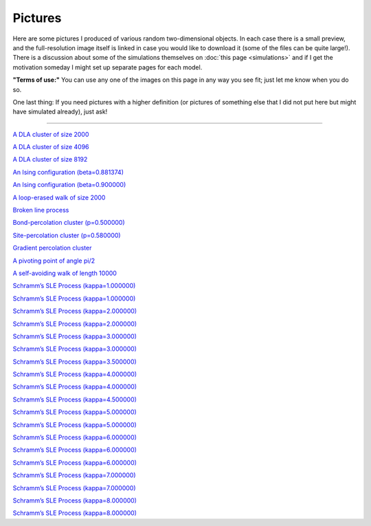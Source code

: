 Pictures
========

Here are some pictures I produced of various random two-dimensional objects. In
each case there is a small preview, and the full-resolution image itself is
linked in case you would like to download it (some of the files can be quite
large!). There is a discussion about some of the simulations themselves on
:doc:`this page <simulations>` and if I get the motivation someday I might set
up separate pages for each model.

**"Terms of use:"** You can use any one of the images on this page in
any way you see fit; just let me know when you do so.

One last thing: If you need pictures with a higher definition (or
pictures of something else that I did not put here but might have
simulated already), just ask!

--------------

|DLA.1000| `A DLA cluster of size 2000 <_static/sims/DLA.1000.png>`_

.. |DLA.1000| image:: _static/sims/thumbs/DLA.1000.png

|DLA.2000| `A DLA cluster of size 4096 <_static/sims/DLA.2000.png>`_

.. |DLA.2000| image:: _static/sims/thumbs/DLA.2000.png

|DLA.4000| `A DLA cluster of size 8192 <_static/sims/DLA.4000.png>`_

.. |DLA.4000| image:: _static/sims/thumbs/DLA.4000.png

|Ising-0.881-1000| `An Ising configuration (beta=0.881374) <_static/sims/Ising-0.881-1000.png>`_

.. |Ising-0.881-1000| image:: _static/sims/thumbs/Ising-0.881-1000.png

|Ising-0.900-1000| `An Ising configuration (beta=0.900000) <_static/sims/Ising-0.900-1000.png>`_

.. |Ising-0.900-1000| image:: _static/sims/thumbs/Ising-0.900-1000.png

|LERW| `A loop-erased walk of size 2000 <_static/sims/LERW.png>`_

.. |LERW| image:: _static/sims/thumbs/LERW.png

|Lines| `Broken line process <_static/sims/Lines.png>`_

.. |Lines| image:: _static/sims/thumbs/Lines.png

|Perco-bond| `Bond-percolation cluster (p=0.500000) <_static/sims/Perco-bond.png>`_

.. |Perco-bond| image:: _static/sims/thumbs/Perco-bond.png

|Perco-site| `Site-percolation cluster (p=0.580000) <_static/sims/Perco-site.png>`_

.. |Perco-site| image:: _static/sims/thumbs/Perco-site.png

|Perco.grad| `Gradient percolation cluster <_static/sims/Perco.grad.png>`_

.. |Perco.grad| image:: _static/sims/thumbs/Perco.grad.png

|Piv| `A pivoting point of angle pi/2 <_static/sims/Piv.png>`_

.. |Piv| image:: _static/sims/thumbs/Piv.png

|SAW| `A self-avoiding walk of length 10000 <_static/sims/SAW.png>`_

.. |SAW| image:: _static/sims/thumbs/SAW.png

|SLE-1-1000-2085690| `Schramm’s SLE Process (kappa=1.000000) <_static/sims/SLE-1-1000-2085690.png>`_

.. |SLE-1-1000-2085690| image:: _static/sims/thumbs/SLE-1-1000-2085690.png

|SLE-1-500-20856904| `Schramm’s SLE Process (kappa=1.000000) <_static/sims/SLE-1-500-20856904.png>`_

.. |SLE-1-500-20856904| image:: _static/sims/thumbs/SLE-1-500-20856904.png

|SLE-2-1000-2085690| `Schramm’s SLE Process (kappa=2.000000) <_static/sims/SLE-2-1000-2085690.png>`_

.. |SLE-2-1000-2085690| image:: _static/sims/thumbs/SLE-2-1000-2085690.png

|SLE-2-500-20856904| `Schramm’s SLE Process (kappa=2.000000) <_static/sims/SLE-2-500-20856904.png>`_

.. |SLE-2-500-20856904| image:: _static/sims/thumbs/SLE-2-500-20856904.png

|SLE-3-1000-2085690| `Schramm’s SLE Process (kappa=3.000000) <_static/sims/SLE-3-1000-2085690.png>`_

.. |SLE-3-1000-2085690| image:: _static/sims/thumbs/SLE-3-1000-2085690.png

|SLE-3-500-20856904| `Schramm’s SLE Process (kappa=3.000000) <_static/sims/SLE-3-500-20856904.png>`_

.. |SLE-3-500-20856904| image:: _static/sims/thumbs/SLE-3-500-20856904.png

|SLE-3.5-1000-2085690| `Schramm’s SLE Process (kappa=3.500000) <_static/sims/SLE-3.5-1000-2085690.png>`_

.. |SLE-3.5-1000-2085690| image:: _static/sims/thumbs/SLE-3.5-1000-2085690.png

|SLE-4-1000-2085690| `Schramm’s SLE Process (kappa=4.000000) <_static/sims/SLE-4-1000-2085690.png>`_

.. |SLE-4-1000-2085690| image:: _static/sims/thumbs/SLE-4-1000-2085690.png

|SLE-4-500-20856904| `Schramm’s SLE Process (kappa=4.000000) <_static/sims/SLE-4-500-20856904.png>`_

.. |SLE-4-500-20856904| image:: _static/sims/thumbs/SLE-4-500-20856904.png

|SLE-4.5-1000-2085690| `Schramm’s SLE Process (kappa=4.500000) <_static/sims/SLE-4.5-1000-2085690.png>`_

.. |SLE-4.5-1000-2085690| image:: _static/sims/thumbs/SLE-4.5-1000-2085690.png

|SLE-5-1000-2085690| `Schramm’s SLE Process (kappa=5.000000) <_static/sims/SLE-5-1000-2085690.png>`_

.. |SLE-5-1000-2085690| image:: _static/sims/thumbs/SLE-5-1000-2085690.png

|SLE-5-500-20856904| `Schramm’s SLE Process (kappa=5.000000) <_static/sims/SLE-5-500-20856904.png>`_

.. |SLE-5-500-20856904| image:: _static/sims/thumbs/SLE-5-500-20856904.png

|SLE-6-1000-2085690| `Schramm’s SLE Process (kappa=6.000000) <_static/sims/SLE-6-1000-2085690.png>`_

.. |SLE-6-1000-2085690| image:: _static/sims/thumbs/SLE-6-1000-2085690.png

|SLE-6-2000| `Schramm’s SLE Process (kappa=6.000000) <_static/sims/SLE-6-2000.png>`_

.. |SLE-6-2000| image:: _static/sims/thumbs/SLE-6-2000.png

|SLE-6-500-20856904| `Schramm’s SLE Process (kappa=6.000000) <_static/sims/SLE-6-500-20856904.png>`_

.. |SLE-6-500-20856904| image:: _static/sims/thumbs/SLE-6-500-20856904.png

|SLE-7-1000-2085690| `Schramm’s SLE Process (kappa=7.000000) <_static/sims/SLE-7-1000-2085690.png>`_

.. |SLE-7-1000-2085690| image:: _static/sims/thumbs/SLE-7-1000-2085690.png

|SLE-7-500-20856904| `Schramm’s SLE Process (kappa=7.000000) <_static/sims/SLE-7-500-20856904.png>`_

.. |SLE-7-500-20856904| image:: _static/sims/thumbs/SLE-7-500-20856904.png

|SLE-8-1000-2085690| `Schramm’s SLE Process (kappa=8.000000) <_static/sims/SLE-8-1000-2085690.png>`_

.. |SLE-8-1000-2085690| image:: _static/sims/thumbs/SLE-8-1000-2085690.png

|SLE-8-500-20856904| `Schramm’s SLE Process (kappa=8.000000) <_static/sims/SLE-8-500-20856904.png>`_

.. |SLE-8-500-20856904| image:: _static/sims/thumbs/SLE-8-500-20856904.png
